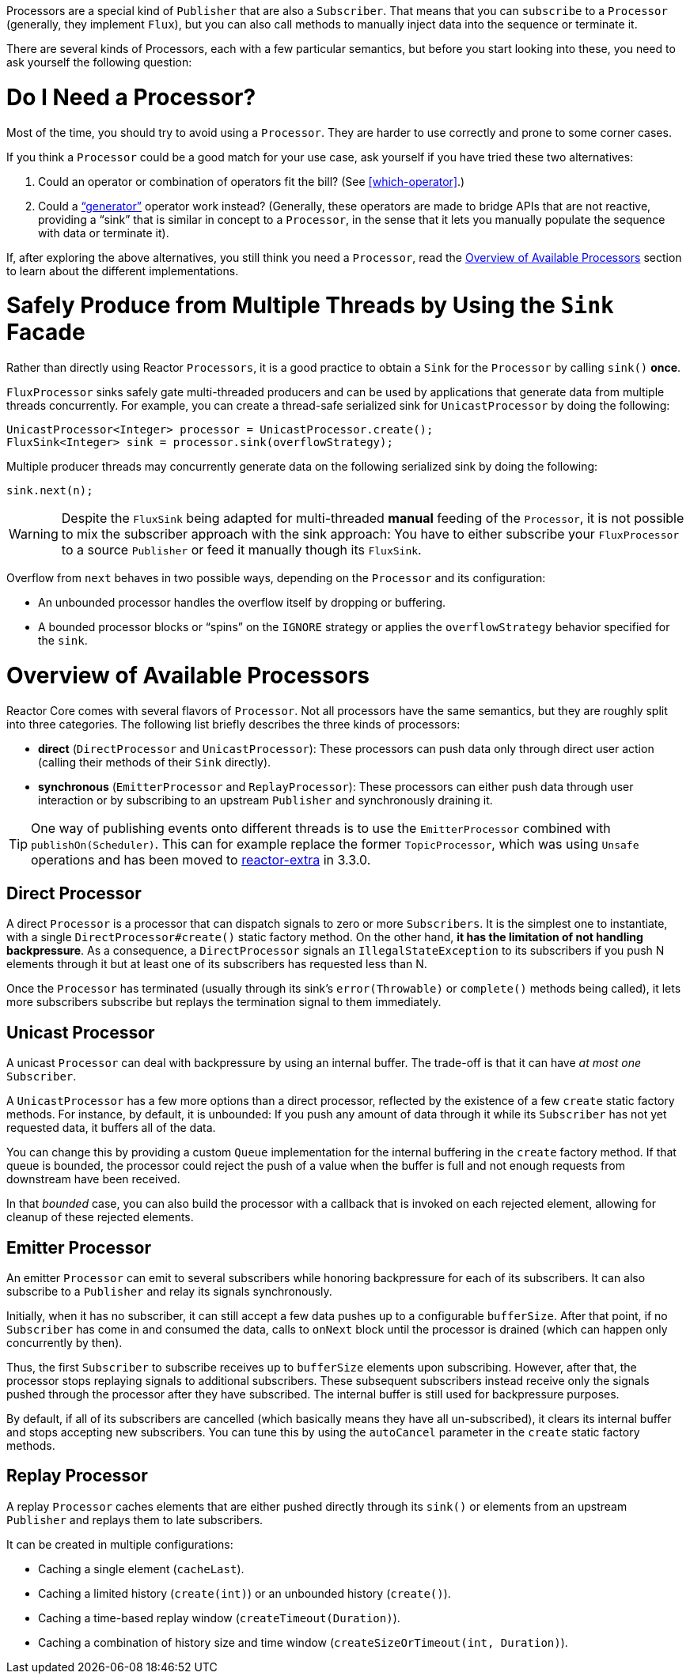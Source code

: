 Processors are a special kind of `Publisher` that are also a `Subscriber`.
That means that you can `subscribe` to a `Processor` (generally, they implement `Flux`), but you can also call methods to manually inject data into the sequence or terminate it.

There are several kinds of Processors, each with a few particular semantics, but before you start looking into these, you need to ask yourself the following question:

= Do I Need a Processor?

Most of the time, you should try to avoid using a `Processor`.
They are harder to use correctly and prone to some corner cases.

If you think a `Processor` could be a good match for your use case, ask yourself if you have tried these two alternatives:

. Could an operator or combination of operators fit the bill?
(See <<which-operator>>.)
. Could a <<producing,"`generator`">> operator work instead?
(Generally, these operators are made to bridge APIs that are not reactive, providing a "`sink`" that is similar in concept to a `Processor`, in the sense that it lets you manually populate the sequence with data or terminate it).

If, after exploring the above alternatives, you still think you need a `Processor`, read the <<processor-overview>> section to learn about the different implementations.

= Safely Produce from Multiple Threads by Using the `Sink` Facade

Rather than directly using Reactor `Processors`, it is a good practice to obtain a `Sink`
for the `Processor` by calling `sink()` *once*.

`FluxProcessor` sinks safely gate multi-threaded producers and can be used by applications that generate data from multiple threads concurrently.
For example, you can create a thread-safe serialized sink for `UnicastProcessor` by doing the following:

====
[source,java]
----
UnicastProcessor<Integer> processor = UnicastProcessor.create();
FluxSink<Integer> sink = processor.sink(overflowStrategy);
----
====

Multiple producer threads may concurrently generate data on the following serialized sink by doing the following:

====
[source,java]
----
sink.next(n);
----
====

WARNING: Despite the `FluxSink` being adapted for multi-threaded *manual* feeding of the `Processor`, it is not possible to mix the subscriber approach with the sink approach: You have to either subscribe your `FluxProcessor` to a source
`Publisher` or feed it manually though its `FluxSink`.

Overflow from `next` behaves in two possible ways, depending on the `Processor` and its configuration:

* An unbounded processor handles the overflow itself by dropping or buffering.
* A bounded processor blocks or "`spins`" on the `IGNORE` strategy or applies the
`overflowStrategy` behavior specified for the `sink`.

[[processor-overview]]
= Overview of Available Processors

Reactor Core comes with several flavors of `Processor`.
Not all processors have the same semantics, but they are roughly split into three categories.
The following list briefly describes the three kinds of processors:

* *direct* (`DirectProcessor` and `UnicastProcessor`): These processors can push data only through direct user action (calling their methods of their `Sink` directly).
* *synchronous* (`EmitterProcessor` and `ReplayProcessor`): These processors can either push data through user interaction or by subscribing to an upstream `Publisher` and synchronously draining it.

TIP: One way of publishing events onto different threads is to use the `EmitterProcessor`
combined with `publishOn(Scheduler)`.
This can for example replace the former `TopicProcessor`, which was using `Unsafe` operations and has been moved to
https://github.com/reactor/reactor-addons/tree/master/reactor-extra/src/main/java/reactor/extra/processor[reactor-extra]
in 3.3.0.

== Direct Processor

A direct `Processor` is a processor that can dispatch signals to zero or more
`Subscribers`.
It is the simplest one to instantiate, with a single `DirectProcessor#create()` static factory method.
On the other hand, *it has the limitation of not handling backpressure*.
As a consequence, a `DirectProcessor` signals an `IllegalStateException` to its subscribers if you push N elements through it but at least one of its subscribers has requested less than N.

Once the `Processor` has terminated (usually through its sink's `error(Throwable)` or
`complete()` methods being called), it lets more subscribers subscribe but replays the termination signal to them immediately.

== Unicast Processor

A unicast `Processor` can deal with backpressure by using an internal buffer.
The trade-off is that it can have _at most one_ `Subscriber`.

A `UnicastProcessor` has a few more options than a direct processor, reflected by the existence of a few `create` static factory methods.
For instance, by default, it is unbounded: If you push any amount of data through it while its `Subscriber` has not yet requested data, it buffers all of the data.

You can change this by providing a custom `Queue` implementation for the internal buffering in the `create` factory method.
If that queue is bounded, the processor could reject the push of a value when the buffer is full and not enough requests from downstream have been received.

In that _bounded_ case, you can also build the processor with a callback that is invoked on each rejected element, allowing for cleanup of these rejected elements.

== Emitter Processor

An emitter `Processor` can emit to several subscribers while honoring backpressure for each of its subscribers.
It can also subscribe to a `Publisher` and relay its signals synchronously.

Initially, when it has no subscriber, it can still accept a few data pushes up to a configurable `bufferSize`.
After that point, if no `Subscriber` has come in and consumed the data, calls to `onNext` block until the processor is drained (which can happen only concurrently by then).

Thus, the first `Subscriber` to subscribe receives up to `bufferSize` elements upon subscribing.
However, after that, the processor stops replaying signals to additional subscribers.
These subsequent subscribers instead receive only the signals pushed through the processor after they have subscribed.
The internal buffer is still used for backpressure purposes.

By default, if all of its subscribers are cancelled (which basically means they have all un-subscribed), it clears its internal buffer and stops accepting new subscribers.
You can tune this by using the `autoCancel` parameter in the `create` static factory methods.

== Replay Processor

A replay `Processor` caches elements that are either pushed directly through its `sink()`
or elements from an upstream `Publisher` and replays them to late subscribers.

It can be created in multiple configurations:

* Caching a single element (`cacheLast`).
* Caching a limited history (`create(int)`) or an unbounded history (`create()`).
* Caching a time-based replay window (`createTimeout(Duration)`).
* Caching a combination of history size and time window (`createSizeOrTimeout(int, Duration)`).

//TODO == MonoProcessor
